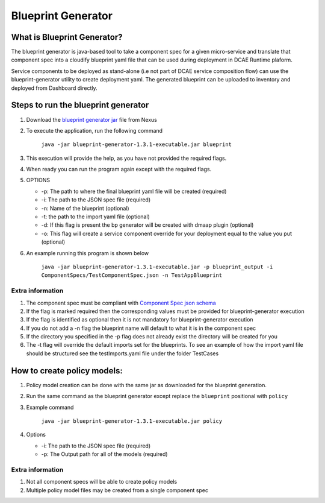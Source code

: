.. This work is licensed under a Creative Commons Attribution 4.0 International License.
.. http://creativecommons.org/licenses/by/4.0
.. _blueprintgenerator:


Blueprint Generator
===================

What is Blueprint Generator?
~~~~~~~~~~~~~~~~~~~~~~~~~~~~

The blueprint generator is java-based tool to take a component spec 
for a given micro-service and translate that component spec into a 
cloudify blueprint yaml file that can be used during deployment in DCAE 
Runtime plaform.  

Service components to be deployed as stand-alone 
(i.e not part of DCAE service composition flow) can use the blueprint-generator
utility to create deployment yaml. The generated blueprint can be uploaded 
to inventory and deployed from Dashboard directly.


Steps to run the blueprint generator
~~~~~~~~~~~~~~~~~~~~~~~~~~~~~~~~~~~~

1. Download the `blueprint generator jar <https://nexus.onap.org/service/local/repositories/releases/content/org/onap/dcaegen2/platform/mod/blueprint-generator/1.3.1/blueprint-generator-1.3.1-executable.jar>`__  file from Nexus 

2. To execute the application, run the following command
 
    ``java -jar blueprint-generator-1.3.1-executable.jar blueprint``

3. This execution will provide the help, as you have not provided the required flags.

4. When ready you can run the program again except with the required flags.

5. OPTIONS

   -  -p: The path to where the final blueprint yaml file will be created (required)
   -  -i: The path to the JSON spec file (required)
   -  -n: Name of the blueprint (optional)
   -  -t: the path to the import yaml file (optional)
   -  -d: If this flag is present the bp generator will be created with dmaap plugin (optional)
   -  -o: This flag will create a service component override for your deployment equal to the value you put (optional)

6. An example running this program is shown below

    ``java -jar blueprint-generator-1.3.1-executable.jar -p blueprint_output -i ComponentSpecs/TestComponentSpec.json -n TestAppBlueprint``


Extra information
-----------------

1. The component spec must be compliant with `Component Spec json schema <https://git.onap.org/dcaegen2/platform/plain/mod/component-json-schemas/component-specification/dcae-cli-v2/component-spec-schema.json>`__
   
2. If the flag is marked required then the corresponding values must be provided for blueprint-generator execution

3. If the flag is identified as optional then it is not mandatory for blueprint-generator execution

4. If you do not add a -n flag the blueprint name will default to what it is in the component spec

5. If the directory you specified in the -p flag does not already exist the directory will be created for you

6. The -t flag will override the default imports set for the blueprints. To see an example of how the import yaml file should be structured see the testImports.yaml file under the folder TestCases


How to create policy models:
~~~~~~~~~~~~~~~~~~~~~~~~~~~~

1. Policy model creation can be done with the same jar as downloaded for the blueprint generation.

2. Run the same command as the blueprint generator except replace the ``blueprint`` positional with ``policy``

3. Example command

    ``java -jar blueprint-generator-1.3.1-executable.jar policy``

4. Options

   - -i: The path to the JSON spec file (required)
   - -p: The Output path for all of the models (required)


Extra information
-----------------

1. Not all component specs will be able to create policy models

2. Multiple policy model files may be created from a single component spec